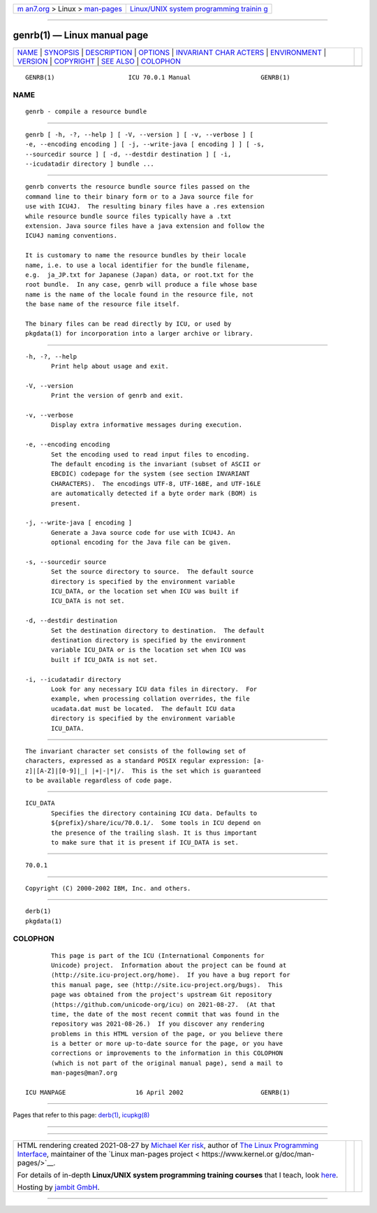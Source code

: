 .. container:: page-top

.. container:: nav-bar

   +----------------------------------+----------------------------------+
   | `m                               | `Linux/UNIX system programming   |
   | an7.org <../../../index.html>`__ | trainin                          |
   | > Linux >                        | g <http://man7.org/training/>`__ |
   | `man-pages <../index.html>`__    |                                  |
   +----------------------------------+----------------------------------+

--------------

genrb(1) — Linux manual page
============================

+-----------------------------------+-----------------------------------+
| `NAME <#NAME>`__ \|               |                                   |
| `SYNOPSIS <#SYNOPSIS>`__ \|       |                                   |
| `DESCRIPTION <#DESCRIPTION>`__ \| |                                   |
| `OPTIONS <#OPTIONS>`__ \|         |                                   |
| `INVARIANT CHAR                   |                                   |
| ACTERS <#INVARIANT_CHARACTERS>`__ |                                   |
| \| `ENVIRONMENT <#ENVIRONMENT>`__ |                                   |
| \| `VERSION <#VERSION>`__ \|      |                                   |
| `COPYRIGHT <#COPYRIGHT>`__ \|     |                                   |
| `SEE ALSO <#SEE_ALSO>`__ \|       |                                   |
| `COLOPHON <#COLOPHON>`__          |                                   |
+-----------------------------------+-----------------------------------+
| .. container:: man-search-box     |                                   |
+-----------------------------------+-----------------------------------+

::

   GENRB(1)                    ICU 70.0.1 Manual                   GENRB(1)

NAME
-------------------------------------------------

::

          genrb - compile a resource bundle


---------------------------------------------------------

::

          genrb [ -h, -?, --help ] [ -V, --version ] [ -v, --verbose ] [
          -e, --encoding encoding ] [ -j, --write-java [ encoding ] ] [ -s,
          --sourcedir source ] [ -d, --destdir destination ] [ -i,
          --icudatadir directory ] bundle ...


---------------------------------------------------------------

::

          genrb converts the resource bundle source files passed on the
          command line to their binary form or to a Java source file for
          use with ICU4J.  The resulting binary files have a .res extension
          while resource bundle source files typically have a .txt
          extension. Java source files have a java extension and follow the
          ICU4J naming conventions.

          It is customary to name the resource bundles by their locale
          name, i.e. to use a local identifier for the bundle filename,
          e.g.  ja_JP.txt for Japanese (Japan) data, or root.txt for the
          root bundle.  In any case, genrb will produce a file whose base
          name is the name of the locale found in the resource file, not
          the base name of the resource file itself.

          The binary files can be read directly by ICU, or used by
          pkgdata(1) for incorporation into a larger archive or library.


-------------------------------------------------------

::

          -h, -?, --help
                 Print help about usage and exit.

          -V, --version
                 Print the version of genrb and exit.

          -v, --verbose
                 Display extra informative messages during execution.

          -e, --encoding encoding
                 Set the encoding used to read input files to encoding.
                 The default encoding is the invariant (subset of ASCII or
                 EBCDIC) codepage for the system (see section INVARIANT
                 CHARACTERS).  The encodings UTF-8, UTF-16BE, and UTF-16LE
                 are automatically detected if a byte order mark (BOM) is
                 present.

          -j, --write-java [ encoding ]
                 Generate a Java source code for use with ICU4J. An
                 optional encoding for the Java file can be given.

          -s, --sourcedir source
                 Set the source directory to source.  The default source
                 directory is specified by the environment variable
                 ICU_DATA, or the location set when ICU was built if
                 ICU_DATA is not set.

          -d, --destdir destination
                 Set the destination directory to destination.  The default
                 destination directory is specified by the environment
                 variable ICU_DATA or is the location set when ICU was
                 built if ICU_DATA is not set.

          -i, --icudatadir directory
                 Look for any necessary ICU data files in directory.  For
                 example, when processing collation overrides, the file
                 ucadata.dat must be located.  The default ICU data
                 directory is specified by the environment variable
                 ICU_DATA.


---------------------------------------------------------------------------------

::

          The invariant character set consists of the following set of
          characters, expressed as a standard POSIX regular expression: [a-
          z]|[A-Z]|[0-9]|_| |+|-|*|/.  This is the set which is guaranteed
          to be available regardless of code page.


---------------------------------------------------------------

::

          ICU_DATA
                 Specifies the directory containing ICU data. Defaults to
                 ${prefix}/share/icu/70.0.1/.  Some tools in ICU depend on
                 the presence of the trailing slash. It is thus important
                 to make sure that it is present if ICU_DATA is set.


-------------------------------------------------------

::

          70.0.1


-----------------------------------------------------------

::

          Copyright (C) 2000-2002 IBM, Inc. and others.


---------------------------------------------------------

::

          derb(1)
          pkgdata(1)

COLOPHON
---------------------------------------------------------

::

          This page is part of the ICU (International Components for
          Unicode) project.  Information about the project can be found at
          ⟨http://site.icu-project.org/home⟩.  If you have a bug report for
          this manual page, see ⟨http://site.icu-project.org/bugs⟩.  This
          page was obtained from the project's upstream Git repository
          ⟨https://github.com/unicode-org/icu⟩ on 2021-08-27.  (At that
          time, the date of the most recent commit that was found in the
          repository was 2021-08-26.)  If you discover any rendering
          problems in this HTML version of the page, or you believe there
          is a better or more up-to-date source for the page, or you have
          corrections or improvements to the information in this COLOPHON
          (which is not part of the original manual page), send a mail to
          man-pages@man7.org

   ICU MANPAGE                   16 April 2002                     GENRB(1)

--------------

Pages that refer to this page: `derb(1) <../man1/derb.1.html>`__, 
`icupkg(8) <../man8/icupkg.8.html>`__

--------------

--------------

.. container:: footer

   +-----------------------+-----------------------+-----------------------+
   | HTML rendering        |                       | |Cover of TLPI|       |
   | created 2021-08-27 by |                       |                       |
   | `Michael              |                       |                       |
   | Ker                   |                       |                       |
   | risk <https://man7.or |                       |                       |
   | g/mtk/index.html>`__, |                       |                       |
   | author of `The Linux  |                       |                       |
   | Programming           |                       |                       |
   | Interface <https:     |                       |                       |
   | //man7.org/tlpi/>`__, |                       |                       |
   | maintainer of the     |                       |                       |
   | `Linux man-pages      |                       |                       |
   | project <             |                       |                       |
   | https://www.kernel.or |                       |                       |
   | g/doc/man-pages/>`__. |                       |                       |
   |                       |                       |                       |
   | For details of        |                       |                       |
   | in-depth **Linux/UNIX |                       |                       |
   | system programming    |                       |                       |
   | training courses**    |                       |                       |
   | that I teach, look    |                       |                       |
   | `here <https://ma     |                       |                       |
   | n7.org/training/>`__. |                       |                       |
   |                       |                       |                       |
   | Hosting by `jambit    |                       |                       |
   | GmbH                  |                       |                       |
   | <https://www.jambit.c |                       |                       |
   | om/index_en.html>`__. |                       |                       |
   +-----------------------+-----------------------+-----------------------+

--------------

.. container:: statcounter

   |Web Analytics Made Easy - StatCounter|

.. |Cover of TLPI| image:: https://man7.org/tlpi/cover/TLPI-front-cover-vsmall.png
   :target: https://man7.org/tlpi/
.. |Web Analytics Made Easy - StatCounter| image:: https://c.statcounter.com/7422636/0/9b6714ff/1/
   :class: statcounter
   :target: https://statcounter.com/
